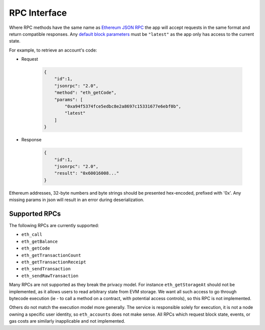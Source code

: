 RPC Interface
=============

Where RPC methods have the same name as `Ethereum JSON RPC`_ the app will accept requests in the same format and return compatible responses. Any `default block parameters <https://github.com/ethereum/wiki/wiki/JSON-RPC#the-default-block-parameter>`_ must be ``"latest"`` as the app only has access to the current state.

For example, to retrieve an account's code:

- Request

    .. code-block:: json

        {
            "id":1,
            "jsonrpc": "2.0",
            "method": "eth_getCode",
            "params": [
                "0xa94f5374fce5edbc8e2a8697c15331677e6ebf0b",
                "latest"
            ]
        }

- Response

    .. code-block:: json

        {
            "id":1,
            "jsonrpc": "2.0",
            "result": "0x60016008..."
        }

Ethereum addresses, 32-byte numbers and byte strings should be presented hex-encoded, prefixed with '0x'. Any missing params in json will result in an error during deserialization.

.. _rpc_list:

Supported RPCs
--------------

The following RPCs are currently supported:

* ``eth_call``
* ``eth_getBalance``
* ``eth_getCode``
* ``eth_getTransactionCount``
* ``eth_getTransactionReceipt``
* ``eth_sendTransaction``
* ``eth_sendRawTransaction``

Many RPCs are not supported as they break the privacy model. For instance ``eth_getStorageAt`` should not be implemented, as it allows users to read arbitrary state from EVM storage. We want all such access to go through bytecode execution (ie - to call a method on a contract, with potential access controls), so this RPC is not implemented.

Others do not match the execution model more generally. The service is responsible solely for execution, it is not a node owning a specific user identity, so ``eth_accounts`` does not make sense. All RPCs which request block state, events, or gas costs are similarly inapplicable and not implemented.

.. _`Ethereum JSON RPC`: https://github.com/ethereum/wiki/wiki/JSON-RPC
